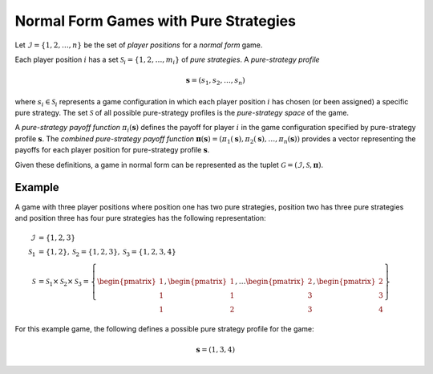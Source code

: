 .. title:: Games with Pure Strategies

.. _normal_form_pure_strategies:

Normal Form Games with Pure Strategies
======================================

Let :math:`\mathcal{I}=\{1,2,\dots,n\}` be the set of `player positions` for a
`normal form` game.

Each player position :math:`\mathit{i}` has a set
:math:`\mathcal{S}_i=\{1,2,\dots,m_i\}` of `pure strategies`.  A `pure-strategy
profile`

.. math::

   \boldsymbol{s}=(s_1,s_2,\dots,s_n)

where :math:`s_i \in \mathcal{S}_i` represents a game configuration in which each
player position :math:`\mathit{i}` has chosen (or been assigned) a specific
pure strategy.  The set :math:`\mathcal{S}` of all possible pure-strategy
profiles is the `pure-strategy space` of the game.

A `pure-strategy payoff function` :math:`\pi_i(\boldsymbol{s})`
defines the payoff for player :math:`\mathit{i}` in the game configuration
specified by pure-strategy profile :math:`\boldsymbol{s}`.  The `combined
pure-strategy payoff function` :math:`\boldsymbol{\pi}(\boldsymbol{s})=
(\pi_1(\boldsymbol{s}),\pi_2(\boldsymbol{s}),\dots,\pi_n(\boldsymbol{s}))`
provides a vector representing the payoffs for each player position for
pure-strategy profile :math:`\boldsymbol{s}`.

Given these definitions, a game in normal form can be represented as the tuplet
:math:`\mathcal{G}=(\mathcal{I},\mathcal{S},\boldsymbol{\pi})`.

Example
-------
A game with three player positions where position one has two pure strategies,
position two has three pure strategies and position three has four pure
strategies has the following representation:

.. math::

   \mathcal{I}&=\{1,2,3\} \\
   \mathcal{S}_1&=\{1,2\},\mathcal{S}_2=\{1,2,3\},\mathcal{S}_3=\{1,2,3,4\} \\
   \mathcal{S}&=\mathcal{S}_1\times\mathcal{S}_2\times\mathcal{S}_3=\left\{
   \begin{pmatrix} 1 \\ 1 \\ 1 \end{pmatrix},
   \begin{pmatrix} 1 \\ 1 \\ 2 \end{pmatrix},
   \dots
   \begin{pmatrix} 2 \\ 3 \\ 3 \end{pmatrix},
   \begin{pmatrix} 2 \\ 3 \\ 4 \end{pmatrix}
   \right\}

For this example game, the following defines a possible pure strategy profile
for the game:

.. math::

   \boldsymbol{s}=(1,3,4)

